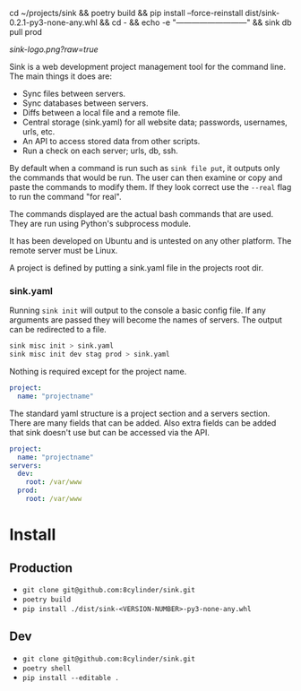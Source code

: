 #+STARTUP: indent

cd ~/projects/sink && poetry build && pip install --force-reinstall dist/sink-0.2.1-py3-none-any.whl && cd - && echo -e "\n\n---------------------------\n" && sink db pull prod

[[sink-logo.png?raw=true]]

Sink is a web development project management tool for the command
line.  The main things it does are:

- Sync files between servers.
- Sync databases between servers.
- Diffs between a local file and a remote file.
- Central storage (sink.yaml) for all website data; passwords,
  usernames, urls, etc.
- An API to access stored data from other scripts.
- Run a check on each server; urls, db, ssh.

By default when a command is run such as =sink file put=, it outputs
only the commands that would be run.  The user can then examine or
copy and paste the commands to modify them.  If they look correct use
the =--real= flag to run the command "for real".

The commands displayed are the actual bash commands that are used.
They are run using Python's subprocess module.

It has been developed on Ubuntu and is untested on any other platform.
The remote server must be Linux.

A project is defined by putting a sink.yaml file in the projects root dir.

*** sink.yaml
Running =sink init= will output to the console a basic config file.  If
any arguments are passed they will become the names of servers.  The
output can be redirected to a file.

#+begin_src bash
sink misc init > sink.yaml
sink misc init dev stag prod > sink.yaml
#+end_src

Nothing is required except for the project name.

#+begin_src yaml
project:
  name: "projectname"
#+end_src

The standard yaml structure is a project section and a servers
section.  There are many fields that can be added.  Also extra fields
can be added that sink doesn't use but can be accessed via the API.

#+begin_src yaml
project:
  name: "projectname"
servers:
  dev:
    root: /var/www
  prod:
    root: /var/www
#+end_src


* Install

** Production
- =git clone git@github.com:8cylinder/sink.git=
- =poetry build=
- =pip install ./dist/sink-<VERSION-NUMBER>-py3-none-any.whl=

** Dev
- =git clone git@github.com:8cylinder/sink.git=
- =poetry shell=
- =pip install --editable .=
